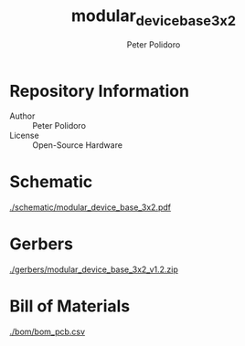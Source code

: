 #+TITLE: modular_device_base_3x2
#+AUTHOR: Peter Polidoro
#+EMAIL: peterpolidoro@gmail.com

* Repository Information
  - Author :: Peter Polidoro
  - License :: Open-Source Hardware

* Schematic

  [[./schematic/modular_device_base_3x2.pdf]]

* Gerbers

  [[./gerbers/modular_device_base_3x2_v1.2.zip]]

* Bill of Materials

  [[./bom/bom_pcb.csv]]
